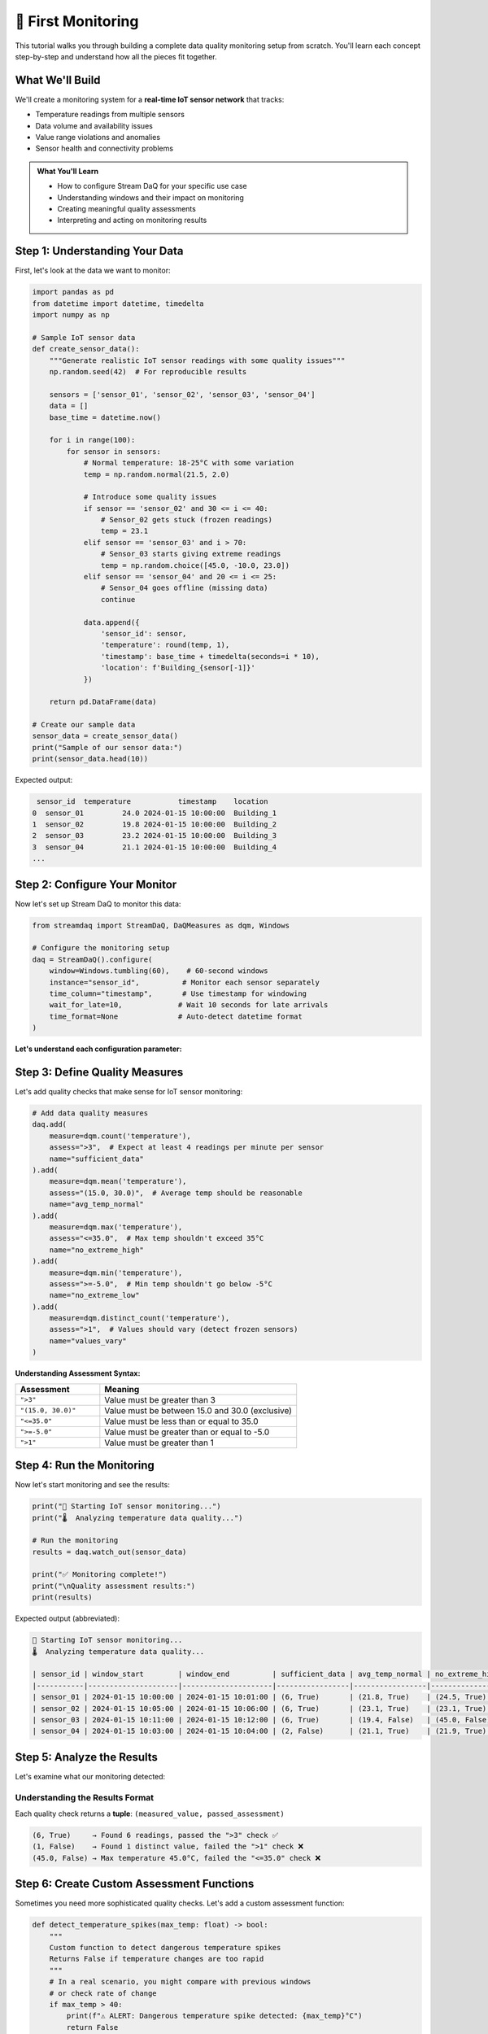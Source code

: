 🎯 First Monitoring
========================

This tutorial walks you through building a complete data quality monitoring setup from scratch. You'll learn each concept step-by-step and understand how all the pieces fit together.

What We'll Build
----------------

We'll create a monitoring system for a **real-time IoT sensor network** that tracks:

- Temperature readings from multiple sensors
- Data volume and availability issues
- Value range violations and anomalies
- Sensor health and connectivity problems

.. admonition:: What You'll Learn
   :class: tip

   - How to configure Stream DaQ for your specific use case
   - Understanding windows and their impact on monitoring
   - Creating meaningful quality assessments
   - Interpreting and acting on monitoring results

Step 1: Understanding Your Data
-------------------------------

First, let's look at the data we want to monitor:

.. code-block:: python

    import pandas as pd
    from datetime import datetime, timedelta
    import numpy as np

    # Sample IoT sensor data
    def create_sensor_data():
        """Generate realistic IoT sensor readings with some quality issues"""
        np.random.seed(42)  # For reproducible results

        sensors = ['sensor_01', 'sensor_02', 'sensor_03', 'sensor_04']
        data = []
        base_time = datetime.now()

        for i in range(100):
            for sensor in sensors:
                # Normal temperature: 18-25°C with some variation
                temp = np.random.normal(21.5, 2.0)

                # Introduce some quality issues
                if sensor == 'sensor_02' and 30 <= i <= 40:
                    # Sensor_02 gets stuck (frozen readings)
                    temp = 23.1
                elif sensor == 'sensor_03' and i > 70:
                    # Sensor_03 starts giving extreme readings
                    temp = np.random.choice([45.0, -10.0, 23.0])
                elif sensor == 'sensor_04' and 20 <= i <= 25:
                    # Sensor_04 goes offline (missing data)
                    continue

                data.append({
                    'sensor_id': sensor,
                    'temperature': round(temp, 1),
                    'timestamp': base_time + timedelta(seconds=i * 10),
                    'location': f'Building_{sensor[-1]}'
                })

        return pd.DataFrame(data)

    # Create our sample data
    sensor_data = create_sensor_data()
    print("Sample of our sensor data:")
    print(sensor_data.head(10))

Expected output:

.. code-block::

     sensor_id  temperature           timestamp    location
    0  sensor_01         24.0 2024-01-15 10:00:00  Building_1
    1  sensor_02         19.8 2024-01-15 10:00:00  Building_2
    2  sensor_03         23.2 2024-01-15 10:00:00  Building_3
    3  sensor_04         21.1 2024-01-15 10:00:00  Building_4
    ...

Step 2: Configure Your Monitor
------------------------------

Now let's set up Stream DaQ to monitor this data:

.. code-block:: python

    from streamdaq import StreamDaQ, DaQMeasures as dqm, Windows

    # Configure the monitoring setup
    daq = StreamDaQ().configure(
        window=Windows.tumbling(60),    # 60-second windows
        instance="sensor_id",          # Monitor each sensor separately
        time_column="timestamp",       # Use timestamp for windowing
        wait_for_late=10,             # Wait 10 seconds for late arrivals
        time_format=None              # Auto-detect datetime format
    )

**Let's understand each configuration parameter:**

.. grid:: 1 1 2 2
    :gutter: 3

    .. grid-item-card:: **window**: ``Windows.tumbling(60)``
        :class-header: bg-info text-white

        Creates **non-overlapping 60-second windows**. Each data point belongs to exactly one window.

    .. grid-item-card:: **instance**: ``"sensor_id"``
        :class-header: bg-info text-white

        **Monitor each sensor separately**. Quality metrics are calculated per sensor per window.

    .. grid-item-card:: **time_column**: ``"timestamp"``
        :class-header: bg-info text-white

        **Which column contains the event time** for windowing and ordering.

    .. grid-item-card:: **wait_for_late**: ``10``
        :class-header: bg-info text-white

        **Wait 10 seconds** for late-arriving data before finalizing a window.

Step 3: Define Quality Measures
-------------------------------

Let's add quality checks that make sense for IoT sensor monitoring:

.. code-block:: python

    # Add data quality measures
    daq.add(
        measure=dqm.count('temperature'),
        assess=">3",  # Expect at least 4 readings per minute per sensor
        name="sufficient_data"
    ).add(
        measure=dqm.mean('temperature'),
        assess="(15.0, 30.0)",  # Average temp should be reasonable
        name="avg_temp_normal"
    ).add(
        measure=dqm.max('temperature'),
        assess="<=35.0",  # Max temp shouldn't exceed 35°C
        name="no_extreme_high"
    ).add(
        measure=dqm.min('temperature'),
        assess=">=-5.0",  # Min temp shouldn't go below -5°C
        name="no_extreme_low"
    ).add(
        measure=dqm.distinct_count('temperature'),
        assess=">1",  # Values should vary (detect frozen sensors)
        name="values_vary"
    )

**Understanding Assessment Syntax:**

.. list-table::
   :header-rows: 1
   :widths: 30 70

   * - Assessment
     - Meaning
   * - ``">3"``
     - Value must be greater than 3
   * - ``"(15.0, 30.0)"``
     - Value must be between 15.0 and 30.0 (exclusive)
   * - ``"<=35.0"``
     - Value must be less than or equal to 35.0
   * - ``">=-5.0"``
     - Value must be greater than or equal to -5.0
   * - ``">1"``
     - Value must be greater than 1

Step 4: Run the Monitoring
--------------------------

Now let's start monitoring and see the results:

.. code-block:: python

    print("🚀 Starting IoT sensor monitoring...")
    print("🌡️  Analyzing temperature data quality...")

    # Run the monitoring
    results = daq.watch_out(sensor_data)

    print("✅ Monitoring complete!")
    print("\nQuality assessment results:")
    print(results)

Expected output (abbreviated):

.. code-block:: text

    🚀 Starting IoT sensor monitoring...
    🌡️  Analyzing temperature data quality...

    | sensor_id | window_start        | window_end          | sufficient_data | avg_temp_normal | no_extreme_high | no_extreme_low | values_vary |
    |-----------|---------------------|---------------------|-----------------|-----------------|-----------------|----------------|-------------|
    | sensor_01 | 2024-01-15 10:00:00 | 2024-01-15 10:01:00 | (6, True)       | (21.8, True)    | (24.5, True)    | (19.2, True)   | (6, True)   |
    | sensor_02 | 2024-01-15 10:05:00 | 2024-01-15 10:06:00 | (6, True)       | (23.1, True)    | (23.1, True)    | (23.1, True)   | (1, False)  |
    | sensor_03 | 2024-01-15 10:11:00 | 2024-01-15 10:12:00 | (6, True)       | (19.4, False)   | (45.0, False)   | (-10.0, False) | (3, True)   |
    | sensor_04 | 2024-01-15 10:03:00 | 2024-01-15 10:04:00 | (2, False)      | (21.1, True)    | (21.9, True)    | (20.3, True)   | (2, True)   |

Step 5: Analyze the Results
---------------------------

Let's examine what our monitoring detected:

.. grid:: 1 1 2 2
    :gutter: 3

    .. grid-item-card:: ✅ **sensor_01**: All checks passed
        :class-header: bg-success text-white

        **Healthy sensor** - 6 readings, normal temperature range, values varying naturally

    .. grid-item-card:: ⚠️ **sensor_02**: Frozen readings detected
        :class-header: bg-warning text-dark

        **Quality issue** - Values don't vary (1 distinct value), indicating a stuck sensor

    .. grid-item-card:: 🚨 **sensor_03**: Multiple failures
        :class-header: bg-danger text-white

        **Critical issues** - Extreme temperatures detected (45°C, -10°C), average out of range

    .. grid-item-card:: 📉 **sensor_04**: Insufficient data
        :class-header: bg-info text-white

        **Connectivity issue** - Only 2 readings instead of expected 4+, sensor going offline

Understanding the Results Format
^^^^^^^^^^^^^^^^^^^^^^^^^^^^^^^^

Each quality check returns a **tuple**: ``(measured_value, passed_assessment)``

.. code-block:: text

    (6, True)     → Found 6 readings, passed the ">3" check ✅
    (1, False)    → Found 1 distinct value, failed the ">1" check ❌
    (45.0, False) → Max temperature 45.0°C, failed the "<=35.0" check ❌

Step 6: Create Custom Assessment Functions
------------------------------------------

Sometimes you need more sophisticated quality checks. Let's add a custom assessment function:

.. code-block:: python

    def detect_temperature_spikes(max_temp: float) -> bool:
        """
        Custom function to detect dangerous temperature spikes
        Returns False if temperature changes are too rapid
        """
        # In a real scenario, you might compare with previous windows
        # or check rate of change
        if max_temp > 40:
            print(f"⚠️ ALERT: Dangerous temperature spike detected: {max_temp}°C")
            return False
        return True

    def check_sensor_health(distinct_count: int) -> bool:
        """
        Custom function to assess overall sensor health
        """
        if distinct_count == 1:
            print(f"🔧 MAINTENANCE: Sensor appears frozen - needs attention")
            return False
        elif distinct_count < 3:
            print(f"⚠️ WARNING: Limited temperature variation detected")
            return False
        return True

    # Add custom assessments to your monitoring
    daq_advanced = StreamDaQ().configure(
        window=Windows.tumbling(60),
        instance="sensor_id",
        time_column="timestamp"
    )

    daq_advanced.add(
        measure=dqm.max('temperature'),
        assess=detect_temperature_spikes,  # Custom function
        name="spike_detection"
    ).add(
        measure=dqm.distinct_count('temperature'),
        assess=check_sensor_health,       # Another custom function
        name="sensor_health"
    )

    print("🔍 Running advanced monitoring with custom assessments...")
    advanced_results = daq_advanced.watch_out(sensor_data)

Step 7: Real-World Integration
------------------------------

In a production environment, you'd typically:

**1. Connect to Real Data Streams**

.. code-block:: python

    # Example: Reading from a message queue or database
    def connect_to_sensor_stream():
        """Connect to your real sensor data source"""
        # This could be Kafka, MQTT, database polling, etc.
        pass

**2. Set Up Alerting**

.. code-block:: python

    def send_alert(sensor_id: str, issue: str, severity: str):
        """Send alerts when quality issues are detected"""
        alert_message = f"Sensor {sensor_id}: {issue} (Severity: {severity})"

        # Send to your alerting system
        # - Email notifications
        # - Slack/Teams messages
        # - PagerDuty incidents
        # - SMS alerts
        print(f"📢 ALERT SENT: {alert_message}")

    # Custom assessment with integrated alerting
    def temperature_check_with_alerts(max_temp: float) -> bool:
        if max_temp > 35:
            send_alert("sensor_03", f"Temperature {max_temp}°C exceeds safe range", "HIGH")
            return False
        return True

**3. Store Results for Analysis**

.. code-block:: python

    def store_quality_results(results):
        """Store monitoring results for historical analysis"""
        # Save to database, data lake, or monitoring system
        # - Track quality trends over time
        # - Generate quality reports
        # - Feed into dashboards
        pass

Complete Production Example
^^^^^^^^^^^^^^^^^^^^^^^^^^^

Here's how you might structure a production monitoring setup:

.. code-block:: python

    import logging
    from datetime import datetime
    from streamdaq import StreamDaQ, DaQMeasures as dqm, Windows

    # Set up logging
    logging.basicConfig(level=logging.INFO)
    logger = logging.getLogger("sensor_monitoring")

    class SensorQualityMonitor:
        def __init__(self):
            self.daq = StreamDaQ().configure(
                window=Windows.tumbling(300),  # 5-minute windows
                instance="sensor_id",
                time_column="timestamp",
                wait_for_late=30  # Wait 30 seconds for late data
            )

            self.setup_quality_checks()

        def setup_quality_checks(self):
            """Configure all quality monitoring rules"""
            self.daq.add(dqm.count('temperature'),
                        assess=">10",
                        name="sufficient_readings") \
                   .add(dqm.mean('temperature'),
                        assess="(15.0, 30.0)",
                        name="avg_temp_normal") \
                   .add(dqm.distinct_count('temperature'),
                        assess=self.check_sensor_variation,
                        name="sensor_health")

        def check_sensor_variation(self, distinct_count: int) -> bool:
            """Custom assessment for sensor health"""
            if distinct_count == 1:
                logger.warning("Frozen sensor detected!")
                return False
            return distinct_count > 3

        def monitor_stream(self, sensor_data):
            """Run quality monitoring on sensor data"""
            logger.info("Starting sensor quality monitoring...")

            try:
                results = self.daq.watch_out(sensor_data)
                self.process_results(results)
                return results

            except Exception as e:
                logger.error(f"Monitoring failed: {e}")
                raise

        def process_results(self, results):
            """Process and act on monitoring results"""
            for result in results:
                # Check for any failed assessments
                failed_checks = [name for name, (_, passed) in result.items()
                               if not passed and name != 'sensor_id']

                if failed_checks:
                    logger.warning(f"Quality issues in {result['sensor_id']}: {failed_checks}")
                    # Send alerts, update dashboards, etc.

    # Usage
    monitor = SensorQualityMonitor()
    results = monitor.monitor_stream(sensor_data)

🎉 Congratulations!
-------------------------

You've just built a comprehensive, production-ready data quality monitoring system! You now know how to:

.. grid:: 1 1 2 2
    :gutter: 3

    .. grid-item-card:: ⚙️ **Configure Monitoring**
        :class-header: bg-primary text-white

        Set up windows, instances, and time handling for your specific use case

    .. grid-item-card:: 📏 **Define Quality Measures**
        :class-header: bg-success text-white

        Choose from 30+ built-in measures or create custom assessment functions

    .. grid-item-card:: 🔍 **Interpret Results**
        :class-header: bg-info text-white

        Understand what the monitoring results mean and how to act on them

    .. grid-item-card:: 🚀 **Scale to Production**
        :class-header: bg-warning text-dark

        Structure your code for real-world deployment with alerting and logging

Key Takeaways
------------------

.. admonition:: Remember These Principles
   :class: tip

   1. **Start simple** - Begin with basic measures, add complexity as needed
   2. **Think in streams** - Configure windows that match your data patterns
   3. **Custom assessments** - Use functions for complex business logic
   4. **Monitor the monitors** - Log and alert on your monitoring system itself
   5. **Iterate and improve** - Refine your quality definitions based on what you learn

What's Next?
-----------------

Now that you understand the fundamentals:

- 📚 **Explore concepts**: :doc:`../concepts/index` - Dive deeper into stream processing and quality theory
- 💡 **See more examples**: :doc:`../examples/index` - Learn from real-world use cases
- ⚙️ **Master configuration**: :doc:`../user-guide/configuration` - Unlock advanced features
- 🔧 **Browse all measures**: :doc:`../user-guide/measures` - Discover all 30+ quality measures

*Ready to make your data streams bulletproof? Stream DaQ has got you covered!* 🛡️

|made_with_love|